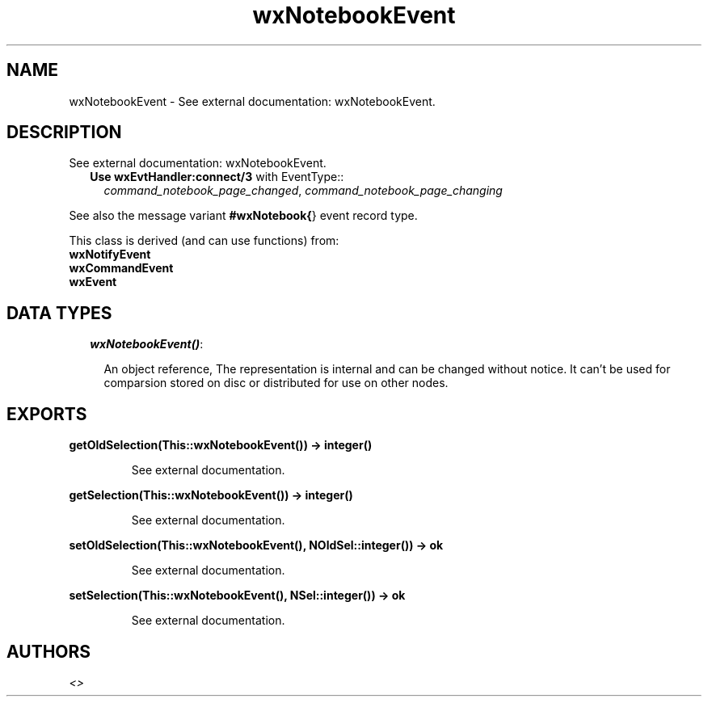 .TH wxNotebookEvent 3 "wxErlang 0.99" "" "Erlang Module Definition"
.SH NAME
wxNotebookEvent \- See external documentation: wxNotebookEvent.
.SH DESCRIPTION
.LP
See external documentation: wxNotebookEvent\&.
.RS 2
.TP 2
.B
Use \fBwxEvtHandler:connect/3\fR\& with EventType::
\fIcommand_notebook_page_changed\fR\&, \fIcommand_notebook_page_changing\fR\&
.RE
.LP
See also the message variant \fB#wxNotebook{\fR\&} event record type\&.
.LP
This class is derived (and can use functions) from: 
.br
\fBwxNotifyEvent\fR\& 
.br
\fBwxCommandEvent\fR\& 
.br
\fBwxEvent\fR\& 
.SH "DATA TYPES"

.RS 2
.TP 2
.B
\fIwxNotebookEvent()\fR\&:

.RS 2
.LP
An object reference, The representation is internal and can be changed without notice\&. It can\&'t be used for comparsion stored on disc or distributed for use on other nodes\&.
.RE
.RE
.SH EXPORTS
.LP
.B
getOldSelection(This::wxNotebookEvent()) -> integer()
.br
.RS
.LP
See external documentation\&.
.RE
.LP
.B
getSelection(This::wxNotebookEvent()) -> integer()
.br
.RS
.LP
See external documentation\&.
.RE
.LP
.B
setOldSelection(This::wxNotebookEvent(), NOldSel::integer()) -> ok
.br
.RS
.LP
See external documentation\&.
.RE
.LP
.B
setSelection(This::wxNotebookEvent(), NSel::integer()) -> ok
.br
.RS
.LP
See external documentation\&.
.RE
.SH AUTHORS
.LP

.I
<>